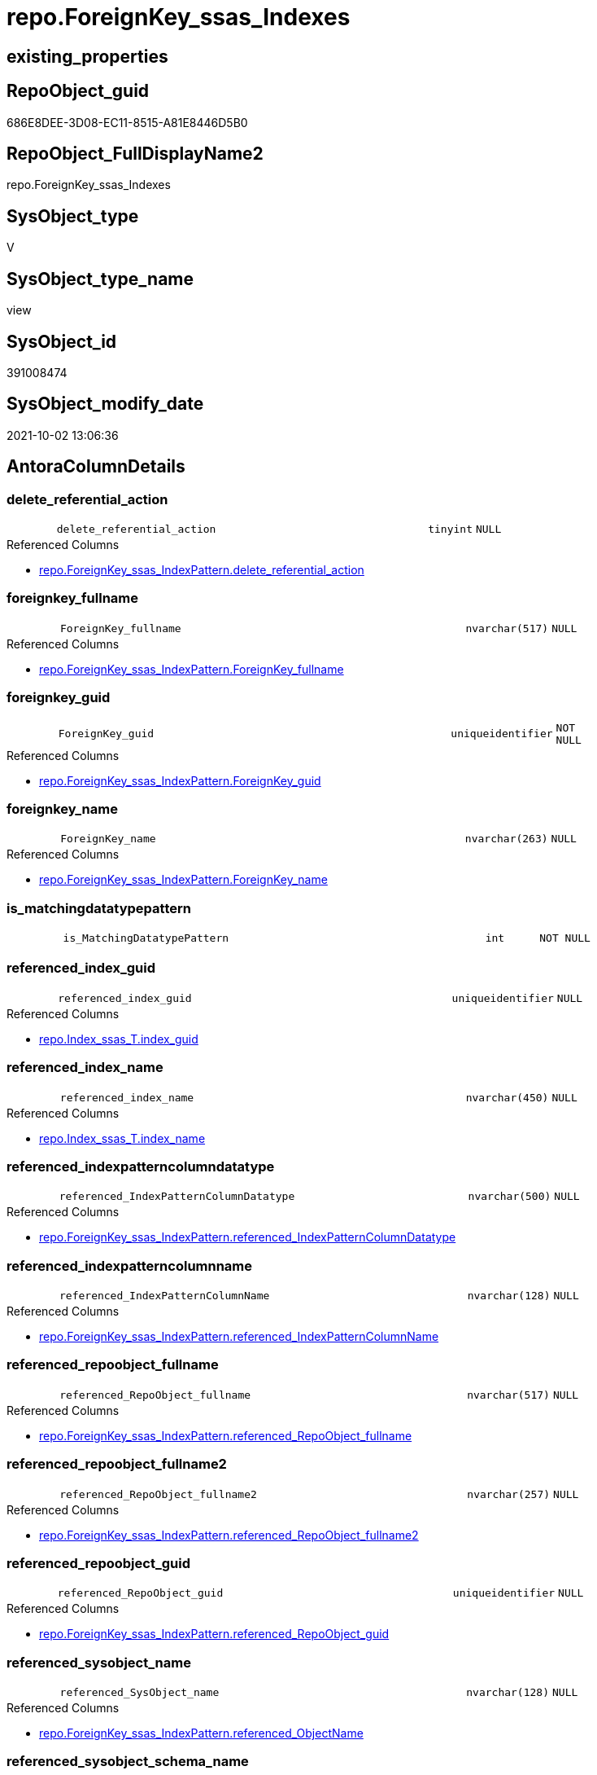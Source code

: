 // tag::HeaderFullDisplayName[]
= repo.ForeignKey_ssas_Indexes
// end::HeaderFullDisplayName[]

== existing_properties

// tag::existing_properties[]
:ExistsProperty--antorareferencedlist:
:ExistsProperty--antorareferencinglist:
:ExistsProperty--description:
:ExistsProperty--is_repo_managed:
:ExistsProperty--is_ssas:
:ExistsProperty--referencedobjectlist:
:ExistsProperty--sql_modules_definition:
:ExistsProperty--FK:
:ExistsProperty--AntoraIndexList:
:ExistsProperty--Columns:
// end::existing_properties[]

== RepoObject_guid

// tag::RepoObject_guid[]
686E8DEE-3D08-EC11-8515-A81E8446D5B0
// end::RepoObject_guid[]

== RepoObject_FullDisplayName2

// tag::RepoObject_FullDisplayName2[]
repo.ForeignKey_ssas_Indexes
// end::RepoObject_FullDisplayName2[]

== SysObject_type

// tag::SysObject_type[]
V 
// end::SysObject_type[]

== SysObject_type_name

// tag::SysObject_type_name[]
view
// end::SysObject_type_name[]

== SysObject_id

// tag::SysObject_id[]
391008474
// end::SysObject_id[]

== SysObject_modify_date

// tag::SysObject_modify_date[]
2021-10-02 13:06:36
// end::SysObject_modify_date[]

== AntoraColumnDetails

// tag::AntoraColumnDetails[]
[#column-delete_referential_action]
=== delete_referential_action

[cols="d,8m,m,m,m,d"]
|===
|
|delete_referential_action
|tinyint
|NULL
|
|
|===

.Referenced Columns
--
* xref:repo.foreignkey_ssas_indexpattern.adoc#column-delete_referential_action[+repo.ForeignKey_ssas_IndexPattern.delete_referential_action+]
--


[#column-foreignkey_fullname]
=== foreignkey_fullname

[cols="d,8m,m,m,m,d"]
|===
|
|ForeignKey_fullname
|nvarchar(517)
|NULL
|
|
|===

.Referenced Columns
--
* xref:repo.foreignkey_ssas_indexpattern.adoc#column-foreignkey_fullname[+repo.ForeignKey_ssas_IndexPattern.ForeignKey_fullname+]
--


[#column-foreignkey_guid]
=== foreignkey_guid

[cols="d,8m,m,m,m,d"]
|===
|
|ForeignKey_guid
|uniqueidentifier
|NOT NULL
|
|
|===

.Referenced Columns
--
* xref:repo.foreignkey_ssas_indexpattern.adoc#column-foreignkey_guid[+repo.ForeignKey_ssas_IndexPattern.ForeignKey_guid+]
--


[#column-foreignkey_name]
=== foreignkey_name

[cols="d,8m,m,m,m,d"]
|===
|
|ForeignKey_name
|nvarchar(263)
|NULL
|
|
|===

.Referenced Columns
--
* xref:repo.foreignkey_ssas_indexpattern.adoc#column-foreignkey_name[+repo.ForeignKey_ssas_IndexPattern.ForeignKey_name+]
--


[#column-is_matchingdatatypepattern]
=== is_matchingdatatypepattern

[cols="d,8m,m,m,m,d"]
|===
|
|is_MatchingDatatypePattern
|int
|NOT NULL
|
|
|===


[#column-referenced_index_guid]
=== referenced_index_guid

[cols="d,8m,m,m,m,d"]
|===
|
|referenced_index_guid
|uniqueidentifier
|NULL
|
|
|===

.Referenced Columns
--
* xref:repo.index_ssas_t.adoc#column-index_guid[+repo.Index_ssas_T.index_guid+]
--


[#column-referenced_index_name]
=== referenced_index_name

[cols="d,8m,m,m,m,d"]
|===
|
|referenced_index_name
|nvarchar(450)
|NULL
|
|
|===

.Referenced Columns
--
* xref:repo.index_ssas_t.adoc#column-index_name[+repo.Index_ssas_T.index_name+]
--


[#column-referenced_indexpatterncolumndatatype]
=== referenced_indexpatterncolumndatatype

[cols="d,8m,m,m,m,d"]
|===
|
|referenced_IndexPatternColumnDatatype
|nvarchar(500)
|NULL
|
|
|===

.Referenced Columns
--
* xref:repo.foreignkey_ssas_indexpattern.adoc#column-referenced_indexpatterncolumndatatype[+repo.ForeignKey_ssas_IndexPattern.referenced_IndexPatternColumnDatatype+]
--


[#column-referenced_indexpatterncolumnname]
=== referenced_indexpatterncolumnname

[cols="d,8m,m,m,m,d"]
|===
|
|referenced_IndexPatternColumnName
|nvarchar(128)
|NULL
|
|
|===

.Referenced Columns
--
* xref:repo.foreignkey_ssas_indexpattern.adoc#column-referenced_indexpatterncolumnname[+repo.ForeignKey_ssas_IndexPattern.referenced_IndexPatternColumnName+]
--


[#column-referenced_repoobject_fullname]
=== referenced_repoobject_fullname

[cols="d,8m,m,m,m,d"]
|===
|
|referenced_RepoObject_fullname
|nvarchar(517)
|NULL
|
|
|===

.Referenced Columns
--
* xref:repo.foreignkey_ssas_indexpattern.adoc#column-referenced_repoobject_fullname[+repo.ForeignKey_ssas_IndexPattern.referenced_RepoObject_fullname+]
--


[#column-referenced_repoobject_fullname2]
=== referenced_repoobject_fullname2

[cols="d,8m,m,m,m,d"]
|===
|
|referenced_RepoObject_fullname2
|nvarchar(257)
|NULL
|
|
|===

.Referenced Columns
--
* xref:repo.foreignkey_ssas_indexpattern.adoc#column-referenced_repoobject_fullname2[+repo.ForeignKey_ssas_IndexPattern.referenced_RepoObject_fullname2+]
--


[#column-referenced_repoobject_guid]
=== referenced_repoobject_guid

[cols="d,8m,m,m,m,d"]
|===
|
|referenced_RepoObject_guid
|uniqueidentifier
|NULL
|
|
|===

.Referenced Columns
--
* xref:repo.foreignkey_ssas_indexpattern.adoc#column-referenced_repoobject_guid[+repo.ForeignKey_ssas_IndexPattern.referenced_RepoObject_guid+]
--


[#column-referenced_sysobject_name]
=== referenced_sysobject_name

[cols="d,8m,m,m,m,d"]
|===
|
|referenced_SysObject_name
|nvarchar(128)
|NULL
|
|
|===

.Referenced Columns
--
* xref:repo.foreignkey_ssas_indexpattern.adoc#column-referenced_objectname[+repo.ForeignKey_ssas_IndexPattern.referenced_ObjectName+]
--


[#column-referenced_sysobject_schema_name]
=== referenced_sysobject_schema_name

[cols="d,8m,m,m,m,d"]
|===
|
|referenced_SysObject_schema_name
|nvarchar(128)
|NOT NULL
|
|
|===

.Referenced Columns
--
* xref:repo.foreignkey_ssas_indexpattern.adoc#column-databasename[+repo.ForeignKey_ssas_IndexPattern.databasename+]
--


[#column-referencing_index_guid]
=== referencing_index_guid

[cols="d,8m,m,m,m,d"]
|===
|
|referencing_index_guid
|uniqueidentifier
|NULL
|
|
|===

.Referenced Columns
--
* xref:repo.index_ssas_t.adoc#column-index_guid[+repo.Index_ssas_T.index_guid+]
--


[#column-referencing_index_name]
=== referencing_index_name

[cols="d,8m,m,m,m,d"]
|===
|
|referencing_index_name
|nvarchar(450)
|NULL
|
|
|===

.Referenced Columns
--
* xref:repo.index_ssas_t.adoc#column-index_name[+repo.Index_ssas_T.index_name+]
--


[#column-referencing_indexpatterncolumndatatype]
=== referencing_indexpatterncolumndatatype

[cols="d,8m,m,m,m,d"]
|===
|
|referencing_IndexPatternColumnDatatype
|nvarchar(500)
|NULL
|
|
|===

.Referenced Columns
--
* xref:repo.foreignkey_ssas_indexpattern.adoc#column-referencing_indexpatterncolumndatatype[+repo.ForeignKey_ssas_IndexPattern.referencing_IndexPatternColumnDatatype+]
--


[#column-referencing_indexpatterncolumnname]
=== referencing_indexpatterncolumnname

[cols="d,8m,m,m,m,d"]
|===
|
|referencing_IndexPatternColumnName
|nvarchar(128)
|NULL
|
|
|===

.Referenced Columns
--
* xref:repo.foreignkey_ssas_indexpattern.adoc#column-referencing_indexpatterncolumnname[+repo.ForeignKey_ssas_IndexPattern.referencing_IndexPatternColumnName+]
--


[#column-referencing_repoobject_fullname]
=== referencing_repoobject_fullname

[cols="d,8m,m,m,m,d"]
|===
|
|referencing_RepoObject_fullname
|nvarchar(517)
|NULL
|
|
|===

.Referenced Columns
--
* xref:repo.foreignkey_ssas_indexpattern.adoc#column-referencing_repoobject_fullname[+repo.ForeignKey_ssas_IndexPattern.referencing_RepoObject_fullname+]
--


[#column-referencing_repoobject_fullname2]
=== referencing_repoobject_fullname2

[cols="d,8m,m,m,m,d"]
|===
|
|referencing_RepoObject_fullname2
|nvarchar(257)
|NULL
|
|
|===

.Referenced Columns
--
* xref:repo.foreignkey_ssas_indexpattern.adoc#column-referencing_repoobject_fullname2[+repo.ForeignKey_ssas_IndexPattern.referencing_RepoObject_fullname2+]
--


[#column-referencing_repoobject_guid]
=== referencing_repoobject_guid

[cols="d,8m,m,m,m,d"]
|===
|
|referencing_RepoObject_guid
|uniqueidentifier
|NULL
|
|
|===

.Referenced Columns
--
* xref:repo.foreignkey_ssas_indexpattern.adoc#column-referencing_repoobject_guid[+repo.ForeignKey_ssas_IndexPattern.referencing_RepoObject_guid+]
--


[#column-referencing_sysobject_name]
=== referencing_sysobject_name

[cols="d,8m,m,m,m,d"]
|===
|
|referencing_SysObject_name
|nvarchar(128)
|NULL
|
|
|===

.Referenced Columns
--
* xref:repo.foreignkey_ssas_indexpattern.adoc#column-referencing_objectname[+repo.ForeignKey_ssas_IndexPattern.referencing_ObjectName+]
--


[#column-referencing_sysobject_schema_name]
=== referencing_sysobject_schema_name

[cols="d,8m,m,m,m,d"]
|===
|
|referencing_SysObject_schema_name
|nvarchar(128)
|NOT NULL
|
|
|===

.Referenced Columns
--
* xref:repo.foreignkey_ssas_indexpattern.adoc#column-databasename[+repo.ForeignKey_ssas_IndexPattern.databasename+]
--


[#column-update_referential_action]
=== update_referential_action

[cols="d,8m,m,m,m,d"]
|===
|
|update_referential_action
|tinyint
|NULL
|
|
|===

.Referenced Columns
--
* xref:repo.foreignkey_ssas_indexpattern.adoc#column-update_referential_action[+repo.ForeignKey_ssas_IndexPattern.update_referential_action+]
--


// end::AntoraColumnDetails[]

== AntoraMeasureDetails

// tag::AntoraMeasureDetails[]

// end::AntoraMeasureDetails[]

== AntoraPkColumnTableRows

// tag::AntoraPkColumnTableRows[]
























// end::AntoraPkColumnTableRows[]

== AntoraNonPkColumnTableRows

// tag::AntoraNonPkColumnTableRows[]
|
|<<column-delete_referential_action>>
|tinyint
|NULL
|
|

|
|<<column-foreignkey_fullname>>
|nvarchar(517)
|NULL
|
|

|
|<<column-foreignkey_guid>>
|uniqueidentifier
|NOT NULL
|
|

|
|<<column-foreignkey_name>>
|nvarchar(263)
|NULL
|
|

|
|<<column-is_matchingdatatypepattern>>
|int
|NOT NULL
|
|

|
|<<column-referenced_index_guid>>
|uniqueidentifier
|NULL
|
|

|
|<<column-referenced_index_name>>
|nvarchar(450)
|NULL
|
|

|
|<<column-referenced_indexpatterncolumndatatype>>
|nvarchar(500)
|NULL
|
|

|
|<<column-referenced_indexpatterncolumnname>>
|nvarchar(128)
|NULL
|
|

|
|<<column-referenced_repoobject_fullname>>
|nvarchar(517)
|NULL
|
|

|
|<<column-referenced_repoobject_fullname2>>
|nvarchar(257)
|NULL
|
|

|
|<<column-referenced_repoobject_guid>>
|uniqueidentifier
|NULL
|
|

|
|<<column-referenced_sysobject_name>>
|nvarchar(128)
|NULL
|
|

|
|<<column-referenced_sysobject_schema_name>>
|nvarchar(128)
|NOT NULL
|
|

|
|<<column-referencing_index_guid>>
|uniqueidentifier
|NULL
|
|

|
|<<column-referencing_index_name>>
|nvarchar(450)
|NULL
|
|

|
|<<column-referencing_indexpatterncolumndatatype>>
|nvarchar(500)
|NULL
|
|

|
|<<column-referencing_indexpatterncolumnname>>
|nvarchar(128)
|NULL
|
|

|
|<<column-referencing_repoobject_fullname>>
|nvarchar(517)
|NULL
|
|

|
|<<column-referencing_repoobject_fullname2>>
|nvarchar(257)
|NULL
|
|

|
|<<column-referencing_repoobject_guid>>
|uniqueidentifier
|NULL
|
|

|
|<<column-referencing_sysobject_name>>
|nvarchar(128)
|NULL
|
|

|
|<<column-referencing_sysobject_schema_name>>
|nvarchar(128)
|NOT NULL
|
|

|
|<<column-update_referential_action>>
|tinyint
|NULL
|
|

// end::AntoraNonPkColumnTableRows[]

== AntoraIndexList

// tag::AntoraIndexList[]

[#index-idx_foreignkey_ssas_indexes2x_1]
=== idx_foreignkey_ssas_indexes++__++1

* IndexSemanticGroup: xref:other/indexsemanticgroup.adoc#openingbracketnoblankgroupclosingbracket[no_group]
+
--
* <<column-referencing_index_guid>>; uniqueidentifier
--
* PK, Unique, Real: 0, 0, 0


[#index-idx_foreignkey_ssas_indexes2x_10]
=== idx_foreignkey_ssas_indexes++__++10

* IndexSemanticGroup: xref:other/indexsemanticgroup.adoc#openingbracketnoblankgroupclosingbracket[no_group]
+
--
* <<column-referencing_SysObject_schema_name>>; nvarchar(128)
--
* PK, Unique, Real: 0, 0, 0


[#index-idx_foreignkey_ssas_indexes2x_11]
=== idx_foreignkey_ssas_indexes++__++11

* IndexSemanticGroup: xref:other/indexsemanticgroup.adoc#openingbracketnoblankgroupclosingbracket[no_group]
+
--
* <<column-referenced_SysObject_schema_name>>; nvarchar(128)
--
* PK, Unique, Real: 0, 0, 0


[#index-idx_foreignkey_ssas_indexes2x_2]
=== idx_foreignkey_ssas_indexes++__++2

* IndexSemanticGroup: xref:other/indexsemanticgroup.adoc#openingbracketnoblankgroupclosingbracket[no_group]
+
--
* <<column-referenced_index_guid>>; uniqueidentifier
--
* PK, Unique, Real: 0, 0, 0


[#index-idx_foreignkey_ssas_indexes2x_3]
=== idx_foreignkey_ssas_indexes++__++3

* IndexSemanticGroup: xref:other/indexsemanticgroup.adoc#openingbracketnoblankgroupclosingbracket[no_group]
+
--
* <<column-referenced_index_name>>; nvarchar(450)
--
* PK, Unique, Real: 0, 0, 0


[#index-idx_foreignkey_ssas_indexes2x_4]
=== idx_foreignkey_ssas_indexes++__++4

* IndexSemanticGroup: xref:other/indexsemanticgroup.adoc#openingbracketnoblankgroupclosingbracket[no_group]
+
--
* <<column-referencing_index_name>>; nvarchar(450)
--
* PK, Unique, Real: 0, 0, 0


[#index-idx_foreignkey_ssas_indexes2x_5]
=== idx_foreignkey_ssas_indexes++__++5

* IndexSemanticGroup: xref:other/indexsemanticgroup.adoc#openingbracketnoblankgroupclosingbracket[no_group]
+
--
* <<column-referencing_SysObject_name>>; nvarchar(128)
--
* PK, Unique, Real: 0, 0, 0


[#index-idx_foreignkey_ssas_indexes2x_6]
=== idx_foreignkey_ssas_indexes++__++6

* IndexSemanticGroup: xref:other/indexsemanticgroup.adoc#openingbracketnoblankgroupclosingbracket[no_group]
+
--
* <<column-referenced_SysObject_name>>; nvarchar(128)
--
* PK, Unique, Real: 0, 0, 0


[#index-idx_foreignkey_ssas_indexes2x_7]
=== idx_foreignkey_ssas_indexes++__++7

* IndexSemanticGroup: xref:other/indexsemanticgroup.adoc#openingbracketnoblankgroupclosingbracket[no_group]
+
--
* <<column-referencing_IndexPatternColumnName>>; nvarchar(128)
--
* PK, Unique, Real: 0, 0, 0


[#index-idx_foreignkey_ssas_indexes2x_8]
=== idx_foreignkey_ssas_indexes++__++8

* IndexSemanticGroup: xref:other/indexsemanticgroup.adoc#openingbracketnoblankgroupclosingbracket[no_group]
+
--
* <<column-referenced_IndexPatternColumnName>>; nvarchar(128)
--
* PK, Unique, Real: 0, 0, 0


[#index-idx_foreignkey_ssas_indexes2x_9]
=== idx_foreignkey_ssas_indexes++__++9

* IndexSemanticGroup: xref:other/indexsemanticgroup.adoc#openingbracketnoblankgroupclosingbracket[no_group]
+
--
* <<column-ForeignKey_guid>>; uniqueidentifier
--
* PK, Unique, Real: 0, 0, 0

// end::AntoraIndexList[]

== AntoraParameterList

// tag::AntoraParameterList[]

// end::AntoraParameterList[]

== Other tags

source: property.RepoObjectProperty_cross As rop_cross


=== additional_reference_csv

// tag::additional_reference_csv[]

// end::additional_reference_csv[]


=== AdocUspSteps

// tag::adocuspsteps[]

// end::adocuspsteps[]


=== AntoraReferencedList

// tag::antorareferencedlist[]
* xref:repo.foreignkey_ssas_indexpattern.adoc[]
* xref:repo.index_ssas_t.adoc[]
// end::antorareferencedlist[]


=== AntoraReferencingList

// tag::antorareferencinglist[]
* xref:repo.foreignkey_indexes_union.adoc[]
// end::antorareferencinglist[]


=== Description

// tag::description[]

* mapping from xref:sqldb:repo.foreignkey_ssas_indexpattern.adoc[] to referenced_index and referencing_indx
* can be used to find out missing [referenced_index_guid] or [referencing_index_guid] to create them using xref:sqldb:repo.usp_index_virtual_set.adoc[]
// end::description[]


=== exampleUsage

// tag::exampleusage[]

// end::exampleusage[]


=== exampleUsage_2

// tag::exampleusage_2[]

// end::exampleusage_2[]


=== exampleUsage_3

// tag::exampleusage_3[]

// end::exampleusage_3[]


=== exampleUsage_4

// tag::exampleusage_4[]

// end::exampleusage_4[]


=== exampleUsage_5

// tag::exampleusage_5[]

// end::exampleusage_5[]


=== exampleWrong_Usage

// tag::examplewrong_usage[]

// end::examplewrong_usage[]


=== has_execution_plan_issue

// tag::has_execution_plan_issue[]

// end::has_execution_plan_issue[]


=== has_get_referenced_issue

// tag::has_get_referenced_issue[]

// end::has_get_referenced_issue[]


=== has_history

// tag::has_history[]

// end::has_history[]


=== has_history_columns

// tag::has_history_columns[]

// end::has_history_columns[]


=== InheritanceType

// tag::inheritancetype[]

// end::inheritancetype[]


=== is_persistence

// tag::is_persistence[]

// end::is_persistence[]


=== is_persistence_check_duplicate_per_pk

// tag::is_persistence_check_duplicate_per_pk[]

// end::is_persistence_check_duplicate_per_pk[]


=== is_persistence_check_for_empty_source

// tag::is_persistence_check_for_empty_source[]

// end::is_persistence_check_for_empty_source[]


=== is_persistence_delete_changed

// tag::is_persistence_delete_changed[]

// end::is_persistence_delete_changed[]


=== is_persistence_delete_missing

// tag::is_persistence_delete_missing[]

// end::is_persistence_delete_missing[]


=== is_persistence_insert

// tag::is_persistence_insert[]

// end::is_persistence_insert[]


=== is_persistence_truncate

// tag::is_persistence_truncate[]

// end::is_persistence_truncate[]


=== is_persistence_update_changed

// tag::is_persistence_update_changed[]

// end::is_persistence_update_changed[]


=== is_repo_managed

// tag::is_repo_managed[]
0
// end::is_repo_managed[]


=== is_ssas

// tag::is_ssas[]
0
// end::is_ssas[]


=== microsoft_database_tools_support

// tag::microsoft_database_tools_support[]

// end::microsoft_database_tools_support[]


=== MS_Description

// tag::ms_description[]

// end::ms_description[]


=== persistence_source_RepoObject_fullname

// tag::persistence_source_repoobject_fullname[]

// end::persistence_source_repoobject_fullname[]


=== persistence_source_RepoObject_fullname2

// tag::persistence_source_repoobject_fullname2[]

// end::persistence_source_repoobject_fullname2[]


=== persistence_source_RepoObject_guid

// tag::persistence_source_repoobject_guid[]

// end::persistence_source_repoobject_guid[]


=== persistence_source_RepoObject_xref

// tag::persistence_source_repoobject_xref[]

// end::persistence_source_repoobject_xref[]


=== pk_index_guid

// tag::pk_index_guid[]

// end::pk_index_guid[]


=== pk_IndexPatternColumnDatatype

// tag::pk_indexpatterncolumndatatype[]

// end::pk_indexpatterncolumndatatype[]


=== pk_IndexPatternColumnName

// tag::pk_indexpatterncolumnname[]

// end::pk_indexpatterncolumnname[]


=== pk_IndexSemanticGroup

// tag::pk_indexsemanticgroup[]

// end::pk_indexsemanticgroup[]


=== ReferencedObjectList

// tag::referencedobjectlist[]
* [repo].[ForeignKey_ssas_IndexPattern]
* [repo].[Index_ssas_T]
// end::referencedobjectlist[]


=== usp_persistence_RepoObject_guid

// tag::usp_persistence_repoobject_guid[]

// end::usp_persistence_repoobject_guid[]


=== UspExamples

// tag::uspexamples[]

// end::uspexamples[]


=== uspgenerator_usp_id

// tag::uspgenerator_usp_id[]

// end::uspgenerator_usp_id[]


=== UspParameters

// tag::uspparameters[]

// end::uspparameters[]

== Boolean Attributes

source: property.RepoObjectProperty WHERE property_int = 1

// tag::boolean_attributes[]

// end::boolean_attributes[]

== sql_modules_definition

// tag::sql_modules_definition[]
[%collapsible]
=======
[source,sql]
----



/*
<<property_start>>Description
* mapping from xref:sqldb:repo.foreignkey_ssas_indexpattern.adoc[] to referenced_index and referencing_indx
* can be used to find out missing [referenced_index_guid] or [referencing_index_guid] to create them using xref:sqldb:repo.usp_index_virtual_set.adoc[]
<<property_end>>
*/
CREATE View [repo].[ForeignKey_ssas_Indexes]
As
Select
    fk.ForeignKey_guid
  , is_MatchingDatatypePattern        = Iif(
                                 fk.referencing_IndexPatternColumnDatatype = fk.referenced_IndexPatternColumnDatatype
                                     , 1
                                     , 0)
  , fk.ForeignKey_name
  , fk.ForeignKey_fullname
  , referenced_index_guid             = i_2.index_guid
  , referenced_index_name             = i_2.index_name
  , fk.referenced_IndexPatternColumnDatatype
  , fk.referenced_IndexPatternColumnName
  , fk.referenced_RepoObject_fullname
  , fk.referenced_RepoObject_fullname2
  , fk.referenced_RepoObject_guid
  , referenced_SysObject_name         = fk.referenced_ObjectName
  , referenced_SysObject_schema_name  = fk.databasename
  , referencing_index_guid            = i_1.index_guid
  , referencing_index_name            = i_1.index_name
  , fk.referencing_IndexPatternColumnDatatype
  , fk.referencing_IndexPatternColumnName
  , fk.referencing_RepoObject_fullname
  , fk.referencing_RepoObject_fullname2
  , fk.referencing_RepoObject_guid
  , referencing_SysObject_name        = fk.referencing_ObjectName
  , referencing_SysObject_schema_name = fk.databasename
  , fk.delete_referential_action
  , fk.update_referential_action
From
    repo.ForeignKey_ssas_IndexPattern As fk
    Left Join
        repo.Index_ssas_T             As i_1
            On
            i_1.RepoObject_guid = fk.referencing_RepoObject_guid
            And i_1.ColumnName  = fk.referencing_ColumnName

    Left Join
        repo.Index_ssas_T             As i_2
            On
            i_2.RepoObject_guid = fk.referenced_RepoObject_guid
            And i_2.ColumnName  = fk.referenced_ColumnName

----
=======
// end::sql_modules_definition[]



